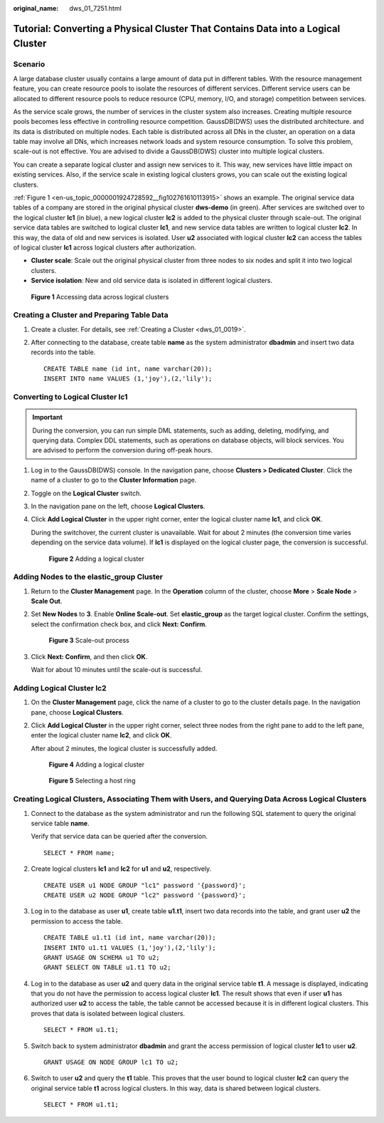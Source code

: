 :original_name: dws_01_7251.html

.. _dws_01_7251:

Tutorial: Converting a Physical Cluster That Contains Data into a Logical Cluster
=================================================================================

Scenario
--------

A large database cluster usually contains a large amount of data put in different tables. With the resource management feature, you can create resource pools to isolate the resources of different services. Different service users can be allocated to different resource pools to reduce resource (CPU, memory, I/O, and storage) competition between services.

As the service scale grows, the number of services in the cluster system also increases. Creating multiple resource pools becomes less effective in controlling resource competition. GaussDB(DWS) uses the distributed architecture. and its data is distributed on multiple nodes. Each table is distributed across all DNs in the cluster, an operation on a data table may involve all DNs, which increases network loads and system resource consumption. To solve this problem, scale-out is not effective. You are advised to divide a GaussDB(DWS) cluster into multiple logical clusters.

You can create a separate logical cluster and assign new services to it. This way, new services have little impact on existing services. Also, if the service scale in existing logical clusters grows, you can scale out the existing logical clusters.

:ref:`Figure 1 <en-us_topic_0000001924728592__fig102761610113915>` shows an example. The original service data tables of a company are stored in the original physical cluster **dws-demo** (in green). After services are switched over to the logical cluster **lc1** (in blue), a new logical cluster **lc2** is added to the physical cluster through scale-out. The original service data tables are switched to logical cluster **lc1**, and new service data tables are written to logical cluster **lc2**. In this way, the data of old and new services is isolated. User **u2** associated with logical cluster **lc2** can access the tables of logical cluster **lc1** across logical clusters after authorization.

-  **Cluster scale**: Scale out the original physical cluster from three nodes to six nodes and split it into two logical clusters.
-  **Service isolation**: New and old service data is isolated in different logical clusters.

.. _en-us_topic_0000001924728592__fig102761610113915:

.. figure:: /_static/images/en-us_image_0000001952008365.png
   :alt: **Figure 1** Accessing data across logical clusters

   **Figure 1** Accessing data across logical clusters

Creating a Cluster and Preparing Table Data
-------------------------------------------

#. Create a cluster. For details, see :ref:`Creating a Cluster <dws_01_0019>`.

#. After connecting to the database, create table **name** as the system administrator **dbadmin** and insert two data records into the table.

   ::

      CREATE TABLE name (id int, name varchar(20));
      INSERT INTO name VALUES (1,'joy'),(2,'lily');

Converting to Logical Cluster lc1
---------------------------------

.. important::

   During the conversion, you can run simple DML statements, such as adding, deleting, modifying, and querying data. Complex DDL statements, such as operations on database objects, will block services. You are advised to perform the conversion during off-peak hours.

#. Log in to the GaussDB(DWS) console. In the navigation pane, choose **Clusters > Dedicated Cluster**. Click the name of a cluster to go to the **Cluster Information** page.

#. Toggle on the **Logical Cluster** switch.

#. In the navigation pane on the left, choose **Logical Clusters**.

#. Click **Add Logical Cluster** in the upper right corner, enter the logical cluster name **lc1**, and click **OK**.

   During the switchover, the current cluster is unavailable. Wait for about 2 minutes (the conversion time varies depending on the service data volume). If **lc1** is displayed on the logical cluster page, the conversion is successful.


   .. figure:: /_static/images/en-us_image_0000001924569536.png
      :alt: **Figure 2** Adding a logical cluster

      **Figure 2** Adding a logical cluster

Adding Nodes to the elastic_group Cluster
-----------------------------------------

#. Return to the **Cluster Management** page. In the **Operation** column of the cluster, choose **More** > **Scale Node** > **Scale Out**.

#. Set **New Nodes** to **3**. Enable **Online Scale-out**. Set **elastic_group** as the target logical cluster. Confirm the settings, select the confirmation check box, and click **Next: Confirm**.


   .. figure:: /_static/images/en-us_image_0000001951848609.png
      :alt: **Figure 3** Scale-out process

      **Figure 3** Scale-out process

#. Click **Next: Confirm**, and then click **OK**.

   Wait for about 10 minutes until the scale-out is successful.

Adding Logical Cluster lc2
--------------------------

#. On the **Cluster Management** page, click the name of a cluster to go to the cluster details page. In the navigation pane, choose **Logical Clusters**.

#. Click **Add Logical Cluster** in the upper right corner, select three nodes from the right pane to add to the left pane, enter the logical cluster name **lc2**, and click **OK**.

   After about 2 minutes, the logical cluster is successfully added.


   .. figure:: /_static/images/en-us_image_0000001924728896.png
      :alt: **Figure 4** Adding a logical cluster

      **Figure 4** Adding a logical cluster


   .. figure:: /_static/images/en-us_image_0000001924569540.png
      :alt: **Figure 5** Selecting a host ring

      **Figure 5** Selecting a host ring

Creating Logical Clusters, Associating Them with Users, and Querying Data Across Logical Clusters
-------------------------------------------------------------------------------------------------

#. Connect to the database as the system administrator and run the following SQL statement to query the original service table **name**.

   Verify that service data can be queried after the conversion.

   ::

      SELECT * FROM name;

#. Create logical clusters **lc1** and **lc2** for **u1** and **u2**, respectively.

   ::

      CREATE USER u1 NODE GROUP "lc1" password '{password}';
      CREATE USER u2 NODE GROUP "lc2" password '{password}';

#. Log in to the database as user **u1**, create table **u1.t1**, insert two data records into the table, and grant user **u2** the permission to access the table.

   ::

      CREATE TABLE u1.t1 (id int, name varchar(20));
      INSERT INTO u1.t1 VALUES (1,'joy'),(2,'lily');
      GRANT USAGE ON SCHEMA u1 TO u2;
      GRANT SELECT ON TABLE u1.t1 TO u2;

#. Log in to the database as user **u2** and query data in the original service table **t1**. A message is displayed, indicating that you do not have the permission to access logical cluster **lc1**. The result shows that even if user **u1** has authorized user **u2** to access the table, the table cannot be accessed because it is in different logical clusters. This proves that data is isolated between logical clusters.

   ::

      SELECT * FROM u1.t1;

   |image1|

#. Switch back to system administrator **dbadmin** and grant the access permission of logical cluster **lc1** to user **u2**.

   ::

      GRANT USAGE ON NODE GROUP lc1 TO u2;

#. Switch to user **u2** and query the **t1** table. This proves that the user bound to logical cluster **lc2** can query the original service table **t1** across logical clusters. In this way, data is shared between logical clusters.

   ::

      SELECT * FROM u1.t1;

   |image2|

.. |image1| image:: /_static/images/en-us_image_0000002046710585.png
.. |image2| image:: /_static/images/en-us_image_0000002010432678.png
